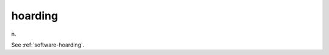 .. _hoarding:

============================================================
hoarding
============================================================

n\.

See :ref:`software-hoarding`\.

